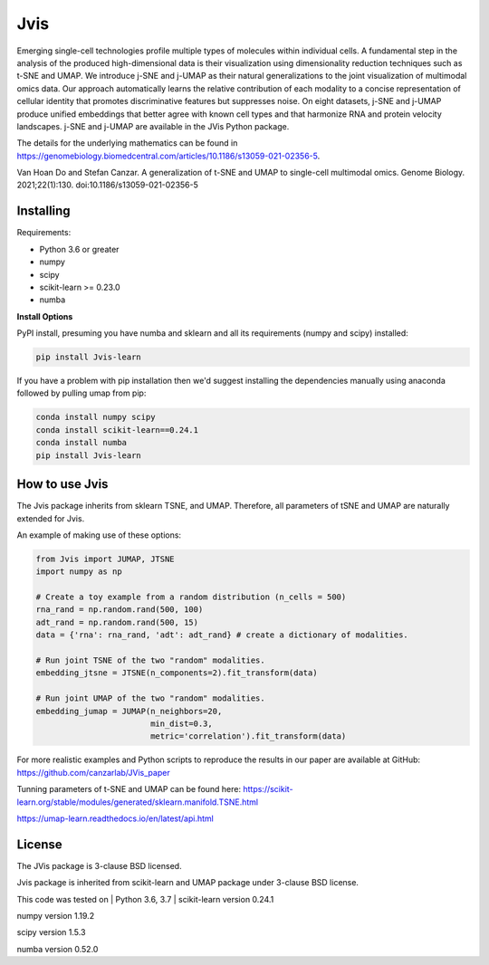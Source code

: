 

====
Jvis
====

Emerging single-cell technologies profile multiple types of molecules within individual cells. A fundamental step in the analysis of the produced high-dimensional data is their visualization using dimensionality reduction techniques such as t-SNE and UMAP. We introduce j-SNE and j-UMAP as their natural generalizations to the joint visualization of multimodal omics data. Our approach automatically learns the relative contribution of each modality to a concise representation of cellular identity that promotes discriminative features but suppresses noise. On eight datasets, j-SNE and j-UMAP produce unified embeddings that better agree with known cell types and that harmonize RNA and protein velocity landscapes. j-SNE and j-UMAP are available in the JVis Python package.

The details for the underlying mathematics can be found in
https://genomebiology.biomedcentral.com/articles/10.1186/s13059-021-02356-5.

Van Hoan Do and Stefan Canzar. A generalization of t-SNE and UMAP to single-cell multimodal omics. Genome Biology. 2021;22(1):130. doi:10.1186/s13059-021-02356-5


----------
Installing
----------

Requirements:

* Python 3.6 or greater
* numpy
* scipy
* scikit-learn >= 0.23.0
* numba


**Install Options**

PyPI install, presuming you have numba and sklearn and all its requirements
(numpy and scipy) installed:

.. code:: bash

    pip install Jvis-learn

If you have a problem with pip installation then we'd suggest installing
the dependencies manually using anaconda followed by pulling umap from pip:

.. code:: bash

    conda install numpy scipy
    conda install scikit-learn==0.24.1
    conda install numba
    pip install Jvis-learn

---------------
How to use Jvis
---------------

The Jvis package inherits from sklearn TSNE, and UMAP. Therefore, all parameters of
tSNE and UMAP are naturally extended for Jvis.

An example of making use of these options:

.. code:: python

    from Jvis import JUMAP, JTSNE
    import numpy as np

    # Create a toy example from a random distribution (n_cells = 500)
    rna_rand = np.random.rand(500, 100)
    adt_rand = np.random.rand(500, 15)
    data = {'rna': rna_rand, 'adt': adt_rand} # create a dictionary of modalities.

    # Run joint TSNE of the two "random" modalities.
    embedding_jtsne = JTSNE(n_components=2).fit_transform(data)

    # Run joint UMAP of the two "random" modalities.
    embedding_jumap = JUMAP(n_neighbors=20,
                            min_dist=0.3,
                            metric='correlation').fit_transform(data)

For more realistic examples and Python scripts to reproduce the results
in our paper are available at GitHub: https://github.com/canzarlab/JVis_paper

Tunning parameters of t-SNE and UMAP can be found here:
https://scikit-learn.org/stable/modules/generated/sklearn.manifold.TSNE.html

https://umap-learn.readthedocs.io/en/latest/api.html


-------
License
-------

The JVis package is 3-clause BSD licensed.

Jvis package is inherited from scikit-learn and UMAP
package under 3-clause BSD license.

This code was tested on 
| Python 3.6, 3.7 
| scikit-learn version 0.24.1

numpy version 1.19.2 

scipy version 1.5.3 

numba version 0.52.0 
